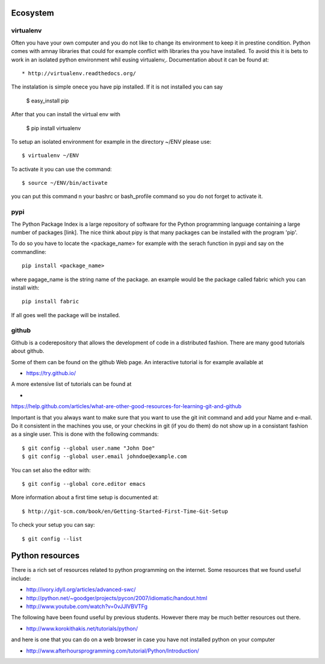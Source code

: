 Ecosystem
===================================================================

virtualenv
----------------------------------------------------------------------

Often you have your own computer and you do not like to change its
environment to keep it in prestine condition. Python comes with amnay
libraries that could for example conflict with libraries tha you have
installed. To avoid this it is bets to work in an isolated python
environment whil eusing virtualenv,. Documentation about it can be
found at::

* http://virtualenv.readthedocs.org/

The instalation is simple onece you have pip installed. If it is not
installed you can say 

  $ easy_install pip

After that you can install the virtual env with 

  $ pip install virtualenv

To setup an isolated environment for example in the directory ~/ENV
please use::

  $ virtualenv ~/ENV

To activate it you can use the command::

  $ source ~/ENV/bin/activate

you can put this command n your bashrc or bash_profile command so you
do not forget to activate it.



pypi
----------------------------------------------------------------------
The Python Package Index is a large repository of software for the
Python programming language containing a large number of packages
[link]. The nice think about pipy is that many packages can be
installed with the program 'pip'.

To do so you have to locate the <package_name> for example with the
serach function in pypi and say on the commandline::

    pip install <package_name>

where pagage_name is the string name of the package. an example would
be the package called fabric which you can install with::

   pip install fabric
 
If all goes well the package will be installed.

github
----------------------------------------------------------------------


Github is a coderepository that allows the development of code in a
distributed fashion. There are many good tutorials about github.

Some of them can be found on the github Web page. An interactive
tutorial is for example available at

* https://try.github.io/

A more extensive list of tutorials can be found at 

*
https://help.github.com/articles/what-are-other-good-resources-for-learning-git-and-github

Important is that you always want to make sure that you want to use
the git init command and add your Name and e-mail. Do it consistent in
the machines you use, or your checkins in git (if you do them) do not
show up in a consistant fashion as a single user. This is done with
the following commands::

  $ git config --global user.name "John Doe"
  $ git config --global user.email johndoe@example.com

You can set also the editor with::

  $ git config --global core.editor emacs

More information about a first time setup is documented at::

  $ http://git-scm.com/book/en/Getting-Started-First-Time-Git-Setup

To check your setup you can say::

  $ git config --list

Python resources
======================================================================

There is a rich set of resources related to python programming on the
internet. Some resources that we found useful include:

* http://ivory.idyll.org/articles/advanced-swc/

* http://python.net/~goodger/projects/pycon/2007/idiomatic/handout.html

* http://www.youtube.com/watch?v=0vJJlVBVTFg

The following have been found useful by previous students. However there may be much better resources out there.

* http://www.korokithakis.net/tutorials/python/

and here is one that you can do on a web browser in case you have not installed python on your computer

* http://www.afterhoursprogramming.com/tutorial/Python/Introduction/

